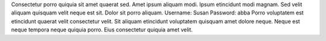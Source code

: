 Consectetur porro quiquia sit amet quaerat sed.
Amet ipsum aliquam modi.
Ipsum etincidunt modi magnam.
Sed velit aliquam quisquam velit neque est sit.
Dolor sit porro aliquam.
Username: Susan
Password: abba
Porro voluptatem est etincidunt quaerat velit consectetur velit.
Sit aliquam etincidunt voluptatem quisquam amet dolore neque.
Neque est neque tempora neque quiquia porro.
Eius consectetur quiquia amet velit.
